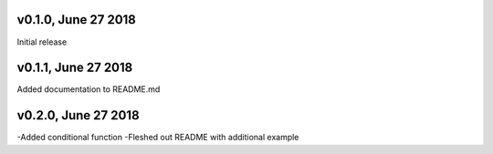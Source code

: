 v0.1.0, June 27 2018
======
Initial release

v0.1.1, June 27 2018
======
Added documentation to README.md

v0.2.0, June 27 2018
======
-Added conditional function
-Fleshed out README with additional example